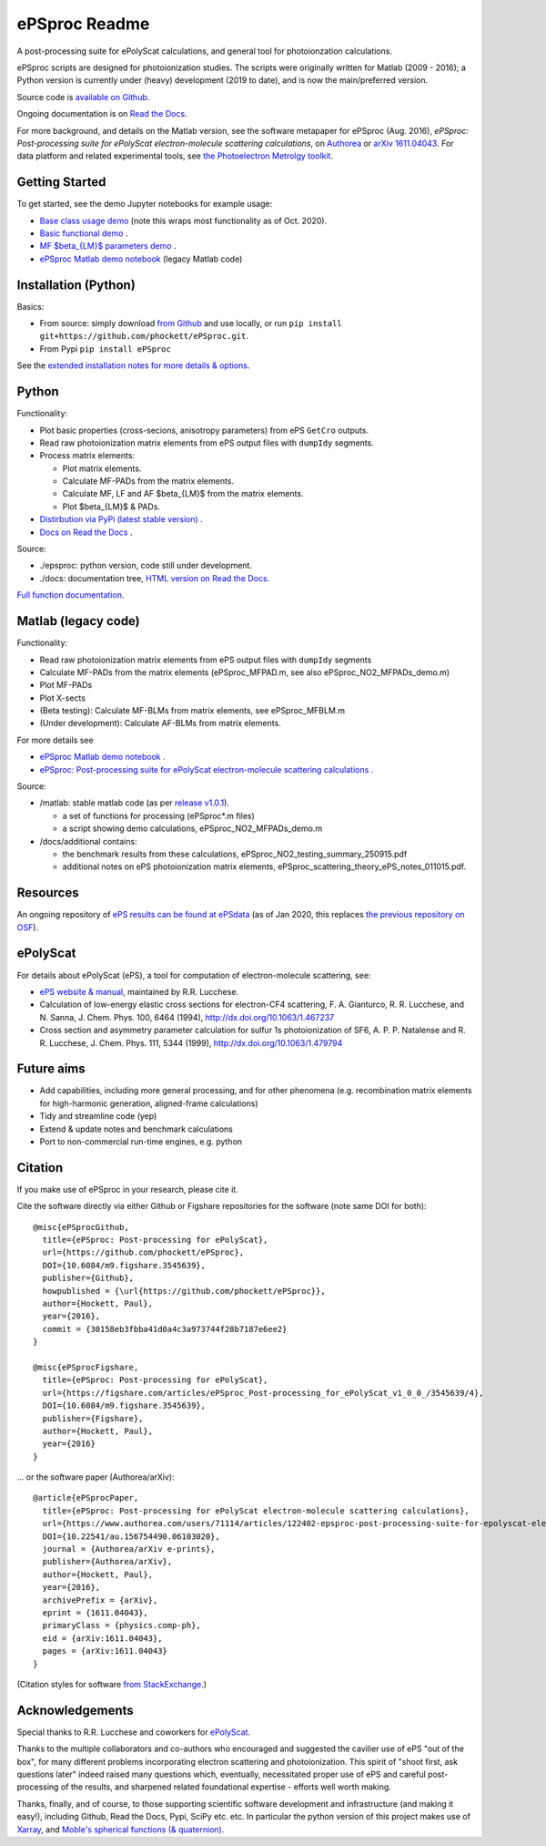 .. Readme originally converted from readme.md, via Pandoc
   pandoc -s -o readme.rst README.md

ePSproc Readme
==============

|docs|

A post-processing suite for ePolyScat calculations, and general tool for photoionzation calculations.

ePSproc scripts are designed for photoionization studies. The scripts were originally written for Matlab (2009 - 2016); a Python version is currently under (heavy) development (2019 to date), and is now the main/preferred version.

Source code is `available on Github <https://github.com/phockett/ePSproc>`_.

Ongoing documentation is on `Read the Docs <https://epsproc.readthedocs.io>`_.

For more background, and details on the Matlab version, see the software metapaper for ePSproc (Aug. 2016), *ePSproc: Post-processing suite for ePolyScat electron-molecule scattering calculations*, on `Authorea <https://www.authorea.com/users/71114/articles/122402/_show_article>`_ or `arXiv 1611.04043 <https://arxiv.org/abs/1611.04043>`_. For data platform and related experimental tools, see `the Photoelectron Metrolgy toolkit <https://pemtk.readthedocs.io/en/latest/about.html>`__.

.. image:: https://epsproc.readthedocs.io/en/latest/_images/output_12_2.png


Getting Started
---------------

To get started, see the demo Jupyter notebooks for example usage:

* `Base class usage demo <https://epsproc.readthedocs.io/en/latest/demos/ePSproc_class_demo_161020.html>`__ (note this wraps most functionality as of Oct. 2020).
* `Basic functional demo <https://epsproc.readthedocs.io/en/latest/ePSproc_demo_Aug2019/ePSproc_demo_Aug2019.html>`__ .
* `MF $\beta_{LM}$ parameters demo <https://epsproc.readthedocs.io/en/latest/demos/ePSproc_BLM_calc_demo_Sept2019.html>`__ .
* `ePSproc Matlab demo notebook <https://epsproc.readthedocs.io/en/latest/demos/ePSproc_Matlab_demo_notebook_090821.html>`__ (legacy Matlab code)



Installation (Python)
---------------------

Basics:

* From source: simply download `from Github <https://github.com/phockett/ePSproc>`_ and use locally, or run ``pip install git+https://github.com/phockett/ePSproc.git``.

* From Pypi ``pip install ePSproc``

See the `extended installation notes for more details & options <etc/installation_notes_051120.html>`_.


Python
------

Functionality:

* Plot basic properties (cross-secions, anisotropy parameters) from ePS ``GetCro`` outputs.
* Read raw photoionization matrix elements from ePS output files with ``dumpIdy`` segments.
* Process matrix elements:

  * Plot matrix elements.
  * Calculate MF-PADs from the matrix elements.
  * Calculate MF, LF and AF $\beta_{LM}$ from the matrix elements.
  * Plot $\beta_{LM}$ & PADs.

* `Distirbution via PyPi (latest stable version) <https://pypi.org/project/ePSproc/>`__ .
* `Docs on Read the Docs <https://epsproc.readthedocs.io>`__ .

.. This doesn't work for PyPi: See the demo :doc:`Jupyter notebook <ePSproc_demo_Aug2019/ePSproc_demo_Aug2019>` for example usage.



Source:

* ./epsproc: python version, code still under development.

* ./docs: documentation tree, `HTML version on Read the Docs <https://epsproc.readthedocs.io>`__.

.. This doesn't work for PyPi :doc:`Full function documentation <modules/epsproc>`.

`Full function documentation <https://epsproc.readthedocs.io/en/latest/modules/epsproc.html>`_.


Matlab (legacy code)
--------------------

Functionality:

* Read raw photoionization matrix elements from ePS output files with ``dumpIdy`` segments
* Calculate MF-PADs from the matrix elements (ePSproc_MFPAD.m, see also ePSproc_NO2_MFPADs_demo.m)
* Plot MF-PADs
* Plot X-sects
* (Beta testing): Calculate MF-BLMs from matrix elements, see ePSproc_MFBLM.m
* (Under development): Calculate AF-BLMs from matrix elements.

For more details see

* `ePSproc Matlab demo notebook <https://epsproc.readthedocs.io/en/latest/demos/ePSproc_Matlab_demo_notebook_090821.html>`_ .
* `ePSproc: Post-processing suite for ePolyScat electron-molecule scattering calculations <https://www.authorea.com/users/71114/articles/122402/_show_article>`_ .


Source:

* /matlab: stable matlab code (as per `release v1.0.1 <https://github.com/phockett/ePSproc/releases>`__).

  * a set of functions for processing (ePSproc*.m files)
  * a script showing demo calculations, ePSproc_NO2_MFPADs_demo.m


* /docs/additional contains:

  * the benchmark results from these calculations, ePSproc_NO2_testing_summary_250915.pdf
  * additional notes on ePS photoionization matrix elements, ePSproc_scattering_theory_ePS_notes_011015.pdf.



Resources
---------

An ongoing repository of `ePS results can be found at ePSdata <https://phockett.github.io/ePSdata/index.html>`_ (as of Jan 2020, this replaces `the previous repository on OSF <https://osf.io/psjxt/>`_).



ePolyScat
---------

For details about ePolyScat (ePS), a tool for computation of electron-molecule scattering, see:

* `ePS website & manual <https://epolyscat.droppages.com>`_, maintained by R.R. Lucchese.

* Calculation of low-energy elastic cross sections for electron-CF4 scattering, F. A. Gianturco, R. R. Lucchese, and N. Sanna, J. Chem. Phys. 100, 6464 (1994), http://dx.doi.org/10.1063/1.467237

* Cross section and asymmetry parameter calculation for sulfur 1s photoionization of SF6, A. P. P. Natalense and R. R. Lucchese, J. Chem. Phys. 111, 5344 (1999), http://dx.doi.org/10.1063/1.479794


Future aims
-----------

-  Add capabilities, including more general processing, and for other phenomena (e.g. recombination matrix elements for high-harmonic generation, aligned-frame calculations)
-  Tidy and streamline code (yep)
-  Extend & update notes and benchmark calculations
-  Port to non-commercial run-time engines, e.g. python

Citation
--------

If you make use of ePSproc in your research, please cite it.

Cite the software directly via either Github or Figshare repositories for the software (note same DOI for both)::

  @misc{ePSprocGithub,
    title={ePSproc: Post-processing for ePolyScat},
    url={https://github.com/phockett/ePSproc},
    DOI={10.6084/m9.figshare.3545639},
    publisher={Github},
    howpublished = {\url{https://github.com/phockett/ePSproc}},
    author={Hockett, Paul},
    year={2016},
    commit = {30158eb3fbba41d0a4c3a973744f28b7187e6ee2}
  }

  @misc{ePSprocFigshare,
    title={ePSproc: Post-processing for ePolyScat},
    url={https://figshare.com/articles/ePSproc_Post-processing_for_ePolyScat_v1_0_0_/3545639/4},
    DOI={10.6084/m9.figshare.3545639},
    publisher={Figshare},
    author={Hockett, Paul},
    year={2016}
  }

... or the software paper (Authorea/arXiv)::

  @article{ePSprocPaper,
    title={ePSproc: Post-processing for ePolyScat electron-molecule scattering calculations},
    url={https://www.authorea.com/users/71114/articles/122402-epsproc-post-processing-suite-for-epolyscat-electron-molecule-scattering-calculations},
    DOI={10.22541/au.156754490.06103020},
    journal = {Authorea/arXiv e-prints},
    publisher={Authorea/arXiv},
    author={Hockett, Paul},
    year={2016},
    archivePrefix = {arXiv},
    eprint = {1611.04043},
    primaryClass = {physics.comp-ph},
    eid = {arXiv:1611.04043},
    pages = {arXiv:1611.04043}
  }

(Citation styles for software `from StackExchange <https://academia.stackexchange.com/questions/14010/how-do-you-cite-a-github-repository>`_.)

.. .. include:: citation.txt (keep duplicate details here, since this doesn't work for basic Github readme!)

Acknowledgements
----------------

Special thanks to R.R. Lucchese and coworkers for `ePolyScat <https://epolyscat.droppages.com>`_.

Thanks to the multiple collaborators and co-authors who encouraged and suggested the cavilier use of ePS "out of the box", for many different problems incorporating electron scattering and photoionization. This spirit of "shoot first, ask questions later" indeed raised many questions which, eventually, necessitated proper use of ePS and careful post-processing of the results, and sharpened related foundational expertise - efforts well worth making.

Thanks, finally, and of course, to those supporting scientific software development and infrastructure (and making it easy!), including Github, Read the Docs, Pypi, SciPy etc. etc. In particular the python version of this project makes use of `Xarray <http://xarray.pydata.org/en/stable/index.html>`_, and `Moble's spherical functions (& quaternion) <https://github.com/moble/spherical_functions>`_.

.. |docs| image:: https://readthedocs.org/projects/epsproc/badge/?version=latest
    :alt: Documentation Status
    :scale: 100%
    :target: https://epsproc.readthedocs.io/en/latest/?badge=latest
